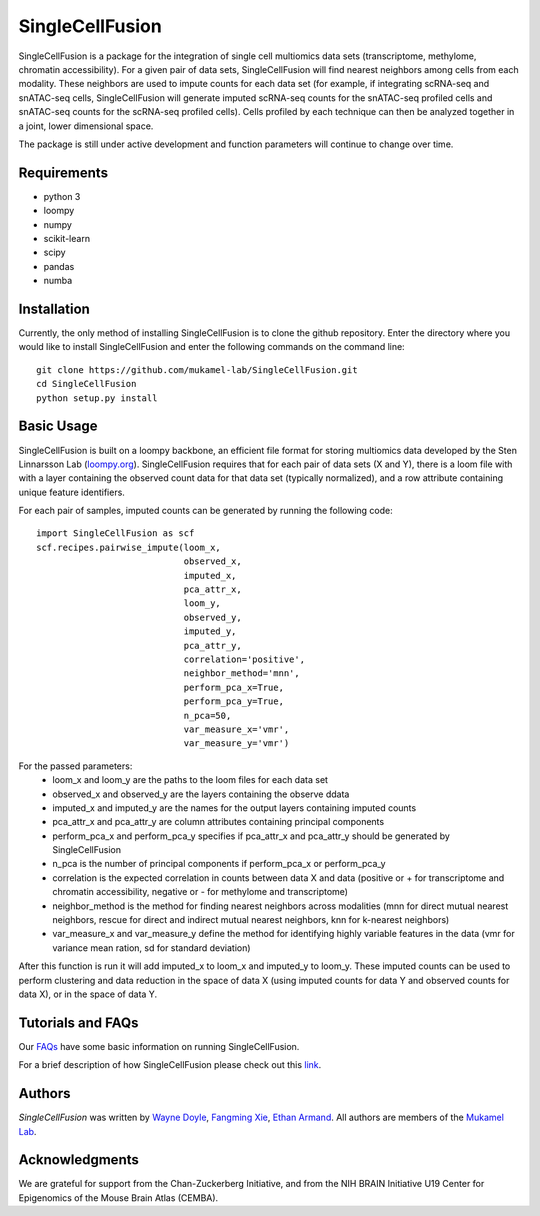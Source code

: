 SingleCellFusion
================

SingleCellFusion is a package for the integration of single cell multiomics data sets (transcriptome,
methylome, chromatin accessibility). For a given pair of data sets, SingleCellFusion will find nearest
neighbors among cells from each modality. These neighbors are used to impute counts for each data set
(for example, if integrating scRNA-seq and snATAC-seq cells, SingleCellFusion will generate imputed
scRNA-seq counts for the snATAC-seq profiled cells and snATAC-seq counts for the scRNA-seq profiled cells).
Cells profiled by each technique can then be analyzed together in a joint, lower dimensional space.


The package is still under active development and function parameters will continue to change over time.


Requirements
------------
* python 3
* loompy
* numpy
* scikit-learn
* scipy
* pandas
* numba


Installation
------------
Currently, the only method of installing SingleCellFusion is to clone the github repository.
Enter the directory where you would like to install SingleCellFusion and enter
the following commands on the command line::

    git clone https://github.com/mukamel-lab/SingleCellFusion.git
    cd SingleCellFusion
    python setup.py install


Basic Usage
-----------
SingleCellFusion is built on a loompy backbone, an efficient file format for storing multiomics data
developed by the Sten Linnarsson Lab (`loompy.org <http://loompy.org/>`_). SingleCellFusion requires
that for each pair of data sets (X and Y), there is a loom file with with a layer containing the
observed count data for that data set (typically normalized), and a row attribute containing unique
feature identifiers.

For each pair of samples, imputed counts can be generated by running the following code::

    import SingleCellFusion as scf
    scf.recipes.pairwise_impute(loom_x,
                                observed_x,
                                imputed_x,
                                pca_attr_x,
                                loom_y,
                                observed_y,
                                imputed_y,
                                pca_attr_y,
                                correlation='positive',
                                neighbor_method='mnn',
                                perform_pca_x=True,
                                perform_pca_y=True,
                                n_pca=50,
                                var_measure_x='vmr',
                                var_measure_y='vmr')


For the passed parameters:
    * loom_x and loom_y are the paths to the loom files for each data set
    * observed_x and observed_y are the layers containing the observe ddata
    * imputed_x and imputed_y are the names for the output layers containing imputed counts
    * pca_attr_x and pca_attr_y are column attributes containing principal components
    * perform_pca_x and perform_pca_y specifies if pca_attr_x and pca_attr_y should be generated by SingleCellFusion
    * n_pca is the number of principal components if perform_pca_x or perform_pca_y
    * correlation is the expected correlation in counts between data X and data (positive or + for transcriptome and chromatin accessibility, negative or - for methylome and transcriptome)
    * neighbor_method is the method for finding nearest neighbors across modalities (mnn for direct mutual nearest neighbors, rescue for direct and indirect mutual nearest neighbors, knn for k-nearest neighbors)
    * var_measure_x and var_measure_y define the method for identifying highly variable features in the data (vmr for variance mean ration, sd for standard deviation)

After this function is run it will add imputed_x to loom_x and imputed_y to loom_y.
These imputed counts can be used to perform clustering and data reduction in the space of data X
(using imputed counts for data Y and observed counts for data X), or in the space of data Y.

Tutorials and FAQs
-------------------
Our `FAQs <docs/faqs.rst>`_ have some basic information on running SingleCellFusion.

For a brief description of how SingleCellFusion please check out this `link <docs/faqs.rst>`_.


Authors
-------

`SingleCellFusion` was written by `Wayne Doyle <widoyle@ucsd.edu>`_,
`Fangming Xie <f7xie@ucsd.edu>`_, `Ethan Armand <earmand@ucsd.edu>`_.
All authors are members of the `Mukamel Lab <https://brainome.ucsd.edu>`_.


Acknowledgments
---------------

We are grateful for support from the Chan-Zuckerberg Initiative, and from the NIH BRAIN
Initiative U19 Center for Epigenomics of the Mouse Brain Atlas (CEMBA).
